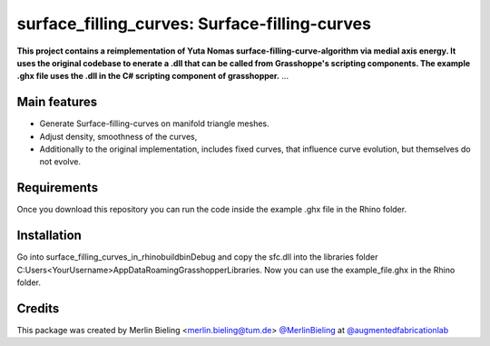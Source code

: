 ============================================================
surface_filling_curves: Surface-filling-curves
============================================================

.. start-badges

.. image:: https://img.shields.io/badge/License-MIT-blue.svg
    :target: https://github.com/augmentedfabricationlab/surface_filling_curves/blob/master/LICENSE
    :alt: License MIT

.. image:: https://travis-ci.org/augmentedfabricationlab/surface_filling_curves.svg?branch=master
    :target: https://travis-ci.org/augmentedfabricationlab/surface_filling_curves
    :alt: Travis CI

.. end-badges

.. Write project description

**This project contains a reimplementation of Yuta Nomas surface-filling-curve-algorithm via medial axis energy. It uses the original codebase to enerate a .dll that can be called from Grasshoppe's scripting components. The example .ghx file uses the .dll in the C# scripting component of grasshopper.** ...


Main features
-------------

* Generate Surface-filling-curves on manifold triangle meshes. 
* Adjust density, smoothness of the curves, 
* Additionally to the original implementation, includes fixed curves, that influence curve evolution, but themselves do not evolve.


Requirements
------------

Once you download this repository you can run the code inside the example .ghx file in the Rhino folder.

Installation
------------


Go into surface_filling_curves_in_rhino\build\bin\Debug and copy the sfc.dll into the libraries folder C:\Users\<YourUsername>\AppData\Roaming\Grasshopper\Libraries. 
Now you can use the example_file.ghx in the Rhino folder.


Credits
-------------

This package was created by Merlin Bieling <merlin.bieling@tum.de> `@MerlinBieling <https://github.com/MerlinBieling>`_ at `@augmentedfabricationlab <https://github.com/augmentedfabricationlab>`_
